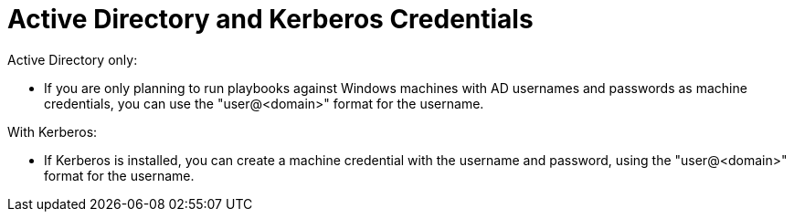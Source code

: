 :_mod-docs-content-type: REFERENCE

[id="ref-controller-AD-and-kerberos-credentials"]

= Active Directory and Kerberos Credentials

Active Directory only:

* If you are only planning to run playbooks against Windows machines with AD usernames and passwords as machine credentials, you can use the "user@<domain>" format for the username.

With Kerberos:

* If Kerberos is installed, you can create a machine credential with the username and password, using the "user@<domain>" format for the username.
